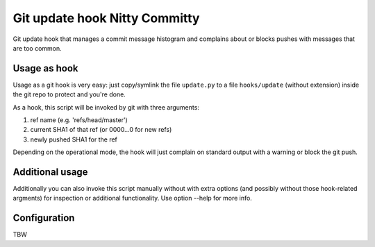 Git update hook Nitty Committy
==============================
Git update hook that manages a commit message histogram
and complains about or blocks pushes with messages that are too common.

Usage as hook
-------------

Usage as a git hook is very easy: just copy/symlink the file ``update.py`` to a file
``hooks/update`` (without extension) inside the git repo to protect and you're done.

As a hook, this script will be invoked by git with three arguments: 

1. ref name (e.g. 'refs/head/master')

2. current SHA1 of that ref (or 0000...0 for new refs)

3. newly pushed SHA1 for the ref

Depending on the operational mode, the hook will just complain on standard output
with a warning or block the git push.

Additional usage
----------------
Additionally you can also invoke this script manually without with extra
options (and possibly without those hook-related argments) 
for inspection or additional functionality. 
Use option --help for more info.

Configuration
-------------
TBW
